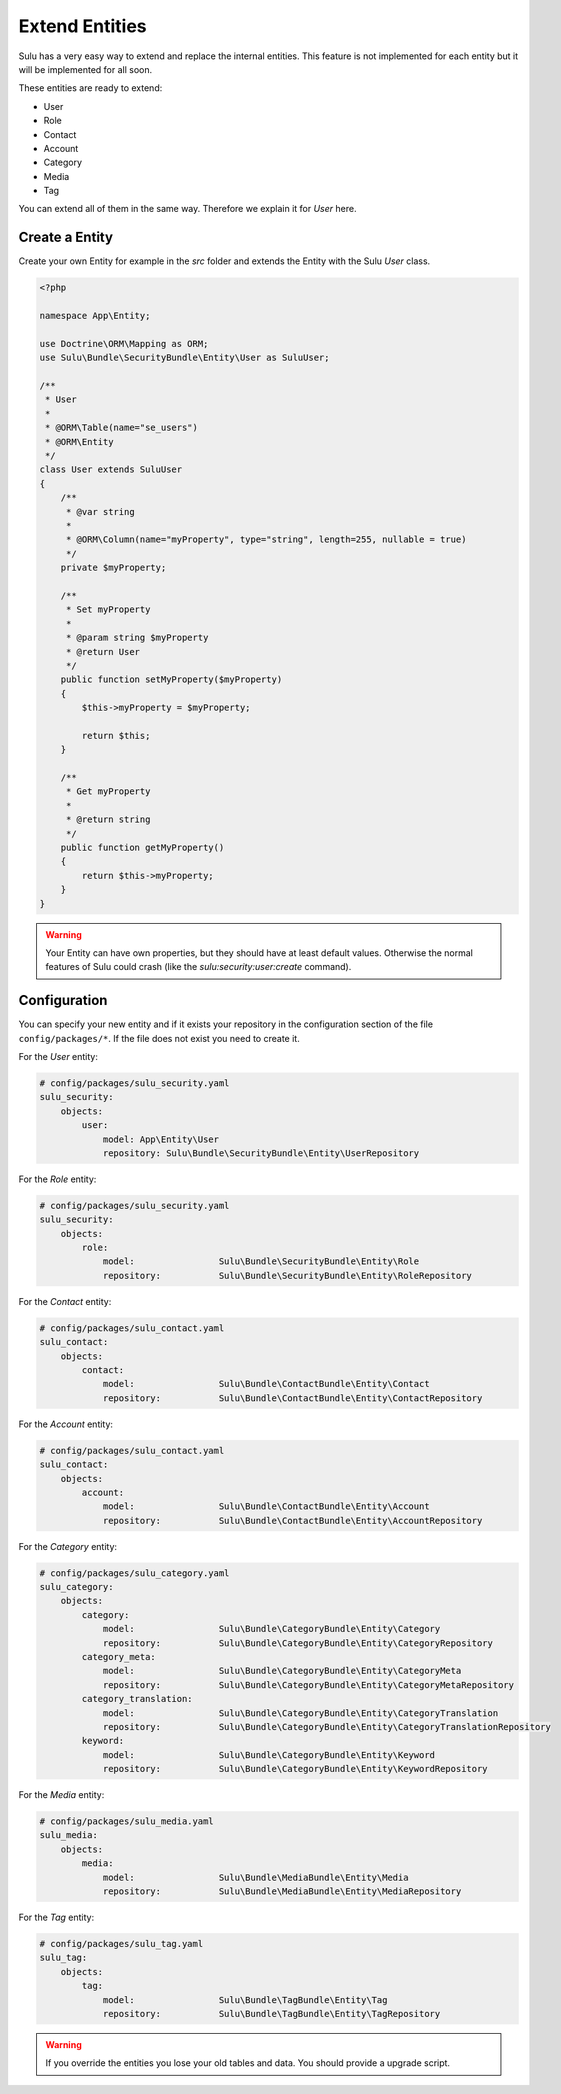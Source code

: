 Extend Entities
===============

Sulu has a very easy way to extend and replace the internal entities. This feature is not
implemented for each entity but it will be implemented for all soon.

These entities are ready to extend:

* User
* Role
* Contact
* Account
* Category
* Media
* Tag

You can extend all of them in the same way. Therefore we explain it for `User` here.

Create a Entity
---------------

Create your own Entity for example in the `src` folder and extends the Entity with the Sulu
`User` class.

.. code-block:: php

    <?php

    namespace App\Entity;

    use Doctrine\ORM\Mapping as ORM;
    use Sulu\Bundle\SecurityBundle\Entity\User as SuluUser;

    /**
     * User
     *
     * @ORM\Table(name="se_users")
     * @ORM\Entity
     */
    class User extends SuluUser
    {
        /**
         * @var string
         *
         * @ORM\Column(name="myProperty", type="string", length=255, nullable = true)
         */
        private $myProperty;

        /**
         * Set myProperty
         *
         * @param string $myProperty
         * @return User
         */
        public function setMyProperty($myProperty)
        {
            $this->myProperty = $myProperty;

            return $this;
        }

        /**
         * Get myProperty
         *
         * @return string
         */
        public function getMyProperty()
        {
            return $this->myProperty;
        }
    }

.. warning::

    Your Entity can have own properties, but they should have at least default values.
    Otherwise the normal features of Sulu could crash (like the
    `sulu:security:user:create` command).

Configuration
-------------

You can specify your new entity and if it exists your repository
in the configuration section of the file ``config/packages/*``.
If the file does not exist you need to create it.

For the `User` entity:

.. code-block:: yaml

    # config/packages/sulu_security.yaml
    sulu_security:
        objects:
            user:
                model: App\Entity\User
                repository: Sulu\Bundle\SecurityBundle\Entity\UserRepository

For the `Role` entity:

.. code-block:: yaml

    # config/packages/sulu_security.yaml
    sulu_security:
        objects:
            role:
                model:                Sulu\Bundle\SecurityBundle\Entity\Role
                repository:           Sulu\Bundle\SecurityBundle\Entity\RoleRepository

For the `Contact` entity:

.. code-block:: yaml

    # config/packages/sulu_contact.yaml
    sulu_contact:
        objects:
            contact:
                model:                Sulu\Bundle\ContactBundle\Entity\Contact
                repository:           Sulu\Bundle\ContactBundle\Entity\ContactRepository

For the `Account` entity:

.. code-block:: yaml

    # config/packages/sulu_contact.yaml
    sulu_contact:
        objects:
            account:
                model:                Sulu\Bundle\ContactBundle\Entity\Account
                repository:           Sulu\Bundle\ContactBundle\Entity\AccountRepository

For the `Category` entity:

.. code-block:: yaml

    # config/packages/sulu_category.yaml
    sulu_category:
        objects:
            category:
                model:                Sulu\Bundle\CategoryBundle\Entity\Category
                repository:           Sulu\Bundle\CategoryBundle\Entity\CategoryRepository
            category_meta:
                model:                Sulu\Bundle\CategoryBundle\Entity\CategoryMeta
                repository:           Sulu\Bundle\CategoryBundle\Entity\CategoryMetaRepository
            category_translation:
                model:                Sulu\Bundle\CategoryBundle\Entity\CategoryTranslation
                repository:           Sulu\Bundle\CategoryBundle\Entity\CategoryTranslationRepository
            keyword:
                model:                Sulu\Bundle\CategoryBundle\Entity\Keyword
                repository:           Sulu\Bundle\CategoryBundle\Entity\KeywordRepository

For the `Media` entity:

.. code-block:: yaml

    # config/packages/sulu_media.yaml
    sulu_media:
        objects:
            media:
                model:                Sulu\Bundle\MediaBundle\Entity\Media
                repository:           Sulu\Bundle\MediaBundle\Entity\MediaRepository

For the `Tag` entity:

.. code-block:: yaml

    # config/packages/sulu_tag.yaml
    sulu_tag:
        objects:
            tag:
                model:                Sulu\Bundle\TagBundle\Entity\Tag
                repository:           Sulu\Bundle\TagBundle\Entity\TagRepository

.. warning::

    If you override the entities you lose your old tables and data. You should provide
    a upgrade script.
